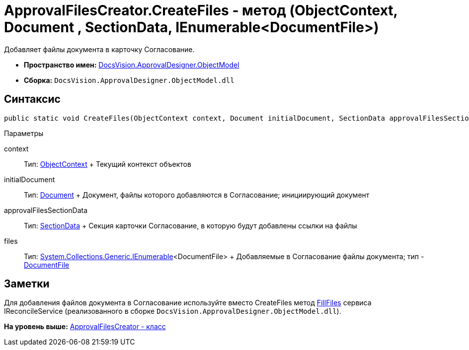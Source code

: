 = ApprovalFilesCreator.CreateFiles - метод (ObjectContext, Document , SectionData, IEnumerable<DocumentFile>)

Добавляет файлы документа в карточку Согласование.

* [.keyword]*Пространство имен:* xref:ObjectModel_NS.adoc[DocsVision.ApprovalDesigner.ObjectModel]
* [.keyword]*Сборка:* [.ph .filepath]`DocsVision.ApprovalDesigner.ObjectModel.dll`

== Синтаксис

[source,pre,codeblock,language-csharp]
----
public static void CreateFiles(ObjectContext context, Document initialDocument, SectionData approvalFilesSectionData, IEnumerable<DocumentFile> files)
----

Параметры

context::
  Тип: xref:../../Platform/ObjectModel/ObjectContext_CL.adoc[ObjectContext]
  +
  Текущий контекст объектов
initialDocument::
  Тип: xref:../../BackOffice/ObjectModel/Document_CL.adoc[Document]
  +
  Документ, файлы которого добавляются в Согласование; инициирующий документ
approvalFilesSectionData::
  Тип: xref:../../Platform/ObjectManager/SectionData_CL.adoc[SectionData]
  +
  Секция карточки Согласование, в которую будут добавлены ссылки на файлы
files::
  Тип: http://msdn.microsoft.com/ru-ru/library/9eekhta0.aspx[System.Collections.Generic.IEnumerable]<DocumentFile>
  +
  Добавляемые в Согласование файлы документа; тип - xref:../../BackOffice/ObjectModel/DocumentFile_CL.adoc[DocumentFile]

== Заметки

Для добавления файлов документа в Согласование используйте вместо [.keyword .apiname]#CreateFiles# метод xref:../../DocumentsManagement/ObjectModel/IReconcileService.FillFiles_MT.adoc[FillFiles] сервиса [.keyword .apiname]#IReconcileService# (реализованного в сборке [.ph .filepath]`DocsVision.ApprovalDesigner.ObjectModel.dll`).

*На уровень выше:* xref:../../../../api/DocsVision/ApprovalDesigner/ObjectModel/ApprovalFilesCreator_CL.adoc[ApprovalFilesCreator - класс]
